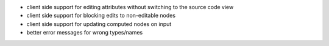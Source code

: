 * client side support for editing attributes without switching to the source code view
* client side support for blocking edits to non-editable nodes
* client side support for updating computed nodes on input
* better error messages for wrong types/names
